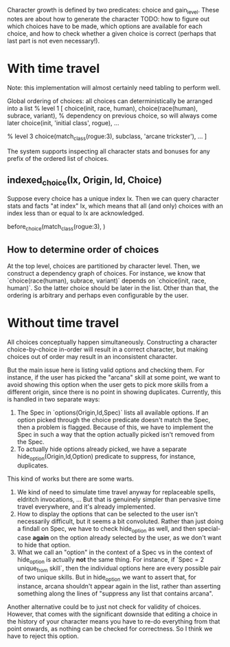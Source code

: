 

Character growth is defined by two predicates: choice and gain_level.
These notes are about how to generate the character TODO: how to figure out which choices have to be made, which options are available for each choice, and how to check whether a given choice is correct (perhaps that last part is not even necessary!).

* With time travel
  
Note: this implementation will almost certainly need tabling to perform well.

Global ordering of choices: all choices can deterministically be arranged into a list
% level 1
[ choice(init, race, human),
  choice(race(human), subrace, variant), % dependency on previous choice, so will always come later
  choice(init, 'initial class', rogue),
  ...

% level 3
  choice(match_class(rogue:3), subclass, 'arcane trickster'),
  ...
]

The system supports inspecting all character stats and bonuses for any prefix of the ordered list of choices.

** indexed_choice(Ix, Origin, Id, Choice)
   Suppose every choice has a unique index Ix.
   Then we can query character stats and facts "at index" Ix, which means that all (and only) choices with an index less than or equal to Ix are acknowledged.
   

before_choice(match_class(rogue:3), )

** How to determine order of choices
At the top level, choices are partitioned by character level.
Then, we construct a dependency graph of choices.
For instance, we know that `choice(race(human), subrace, variant)` depends on `choice(init, race, human)`.
So the latter choice should be later in the list.
Other than that, the ordering is arbitrary and perhaps even configurable by the user.

* Without time travel

All choices conceptually happen simultaneously.
Constructing a character choice-by-choice in-order will result in a correct character, but making choices out of order may result in an inconsistent character.

But the main issue here is listing valid options and checking them.
For instance, if the user has picked the "arcana" skill at some point, we want to avoid showing this option when the user gets to pick more skills from a different origin, since there is no point in showing duplicates.
Currently, this is handled in two separate ways:
1. The Spec in `options(Origin,Id,Spec)` lists all available options. If an option picked through the choice predicate doesn't match the Spec, then a problem is flagged. Because of this, we have to implement the Spec in such a way that the option actually picked isn't removed from the Spec.
2. To actually hide options already picked, we have a separate hide_option(Origin,Id,Option) predicate to suppress, for instance, duplicates.

This kind of works but there are some warts.
1. We kind of need to simulate time travel anyway for replaceable spells, eldritch invocations, ... But that is genuinely simpler than pervasive time travel everywhere, and it's already implemented.
2. How to display the options that can be selected to the user isn't necessarily difficult, but it seems a bit convoluted. Rather than just doing a findall on Spec, we have to check hide_option as well, and then special-case *again* on the option already selected by the user, as we don't want to hide that option.
3. What we call an "option" in the context of a Spec vs in the context of hide_option is actually *not* the same thing. For instance, if `Spec = 2 unique_from skill`, then the individual options here are every possible pair of two unique skills. But in hide_option we want to assert that, for instance, arcana shouldn't appear again in the list, rather than asserting something along the lines of "suppress any list that contains arcana".

Another alternative could be to just not check for validity of choices. However, that comes with the significant downside that editing a choice in the history of your character means you have to re-do everything from that point onwards, as nothing can be checked for correctness. So I think we have to reject this option.

